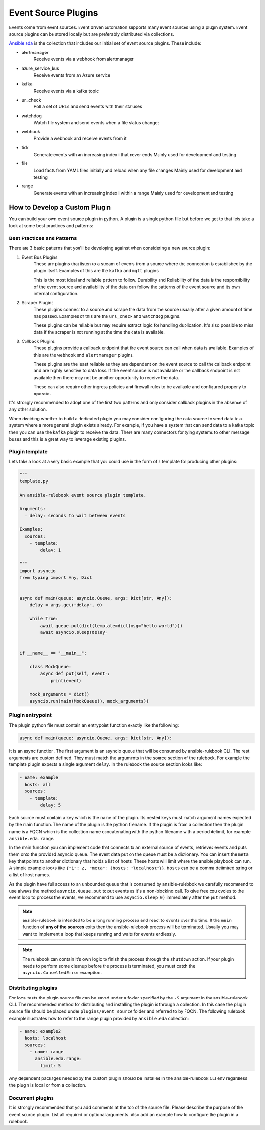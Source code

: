 .. _event-source-plugins:

====================
Event Source Plugins
====================

Events come from event sources. Event driven automation supports many event
sources using a plugin system. Event source plugins can be stored locally but
are preferably distributed via collections.

`Ansible.eda <https://github.com/ansible/event-driven-ansible>`_
is the collection that includes our initial set of event source plugins.
These include:

..
    TODO: Add extended documentation for plugins in the collection and link to it here.

* alertmanager
    Receive events via a webhook from alertmanager

* azure_service_bus
    Receive events from an Azure service

* kafka
    Receive events via a kafka topic

* url_check
    Poll a set of URLs and send events with their statuses

* watchdog
    Watch file system and send events when a file status changes

* webhook
    Provide a webhook and receive events from it

* tick
    Generate events with an increasing index i that never ends
    Mainly used for development and testing

* file
    Load facts from YAML files initially and reload when any file changes
    Mainly used for development and testing

* range
    Generate events with an increasing index i within a range
    Mainly used for development and testing



How to Develop a Custom Plugin
------------------------------
You can build your own event source plugin in python. A plugin is a single
python file but before we get to that lets take a look at some best practices and patterns:

Best Practices and Patterns
^^^^^^^^^^^^^^^^^^^^^^^^^^^

There are 3 basic patterns that you'll be developing against when considering a new source plugin:

#. Event Bus Plugins
    These are plugins that listen to a stream of events from a source where the connection
    is established by the plugin itself. Examples of this are the ``kafka`` and ``mqtt`` plugins.

    This is the most ideal and reliable pattern to follow. Durability and Reliability of the data
    is the responsibility of the event source and availability of the data can follow the patterns
    of the event source and its own internal configuration.

#. Scraper Plugins
    These plugins connect to a source and scrape the data from the source usually after a given amount of time
    has passed. Examples of this are the ``url_check`` and ``watchdog`` plugins.

    These plugins can be reliable but may require extract logic for handling duplication. It's also possible
    to miss data if the scraper is not running at the time the data is available.

#. Callback Plugins
    These plugins provide a callback endpoint that the event source can call when data is available.
    Examples of this are the ``webhook`` and ``alertmanager`` plugins.

    These plugins are the least reliable as they are dependent on the event source to call the callback
    endpoint and are highly sensitive to data loss. If the event source is not available or the callback
    endpoint is not available then there may not be another opportunity to receive the data.

    These can also require other ingress policies and firewall rules to be available and configured properly
    to operate.

It's strongly recommended to adopt one of the first two patterns and only consider callback plugins in the absence
of any other solution.

When deciding whether to build a dedicated plugin you may consider configuring the data source to send data to a
system where a more general plugin exists already. For example, if you have a system that can send data to a kafka
topic then you can use the ``kafka`` plugin to receive the data. There are many connectors for tying systems to other
message buses and this is a great way to leverage existing plugins.

Plugin template
^^^^^^^^^^^^^^^

Lets take a look at a very basic example that you could use in the form of a template for producing other plugins:

.. code-block:: python

  """
  template.py

  An ansible-rulebook event source plugin template.

  Arguments:
    - delay: seconds to wait between events

  Examples:
    sources:
      - template:
          delay: 1

  """
  import asyncio
  from typing import Any, Dict


  async def main(queue: asyncio.Queue, args: Dict[str, Any]):
      delay = args.get("delay", 0)

      while True:
          await queue.put(dict(template=dict(msg="hello world")))
          await asyncio.sleep(delay)


  if __name__ == "__main__":

      class MockQueue:
          async def put(self, event):
              print(event)

      mock_arguments = dict()
      asyncio.run(main(MockQueue(), mock_arguments))


Plugin entrypoint
^^^^^^^^^^^^^^^^^
The plugin python file must contain an entrypoint function exactly like the
following:

.. code-block:: python

  async def main(queue: asyncio.Queue, args: Dict[str, Any]):

It is an async function. The first argument is an asyncio queue that will be
consumed by ansible-rulebook CLI. The rest arguments are custom defined. They
must match the arguments in the source section of the rulebook. For example
the template plugin expects a single argument ``delay``. In the rulebook the
source section looks like:

.. code-block:: yaml

  - name: example
    hosts: all
    sources:
      - template:
          delay: 5

Each source must contain a key which is the name of the plugin. Its nested keys
must match argument names expected by the main function. The name of the plugin
is the python filename. If the plugin is from a collection then the plugin name
is a FQCN which is the collection name concatenating with the python filename
with a period delimit, for example ``ansible.eda.range``.

In the main function you can implement code that connects to an external source
of events, retrieves events and puts them onto the provided asyncio queue. The
event data put on the queue must be a dictionary. You can insert the ``meta``
key that points to another dictionary that holds a list of hosts. These hosts
will limit where the ansible playbook can run. A simple example looks like
``{"i": 2, "meta": {hosts: "localhost"}}``. ``hosts`` can be a comma delimited
string or a list of host names.

As the plugin have full access to an unbounded queue that is consumed by ansible-rulebbok
we carefully recommend to use always the method ``asyncio.Queue.put`` to put events as it's a non-blocking call.
To give free cpu cycles to the event loop to process the events, we recommend to use ``asyncio.sleep(0)``
immediately after the ``put`` method.

.. note::
    ansible-rulebook is intended to be a long running process and react to events over the time.
    If the ``main`` function of **any of the sources** exits then the ansible-rulebook process will be terminated.
    Usually you may want to implement a loop that keeps running and waits for events endlessly.

.. note::
    The rulebook can contain it's own logic to finish the process through the ``shutdown`` action.
    If your plugin needs to perform some cleanup before the process is terminated, you must catch the ``asyncio.CancelledError`` exception.


Distributing plugins
^^^^^^^^^^^^^^^^^^^^

For local tests the plugin source file can be saved under a folder specified by
the ``-S`` argument in the ansible-rulebook CLI. The recommended method for
distributing and installing the plugin is through a collection. In this case
the plugin source file should be placed under ``plugins/event_source`` folder
and referred to by FQCN. The following rulebook example illustrates how to
refer to the range plugin provided by ``ansible.eda`` collection:

.. code-block:: yaml

  - name: example2
    hosts: localhost
    sources:
      - name: range
        ansible.eda.range:
          limit: 5

Any dependent packages needed by the custom plugin should be installed in the
ansible-rulebook CLI env regardless the plugin is local or from a collection.

Document plugins
^^^^^^^^^^^^^^^^

It is strongly recommended that you add comments at the top of the source file.
Please describe the purpose of the event source plugin. List all required or
optional arguments. Also add an example how to configure the plugin in a
rulebook.
